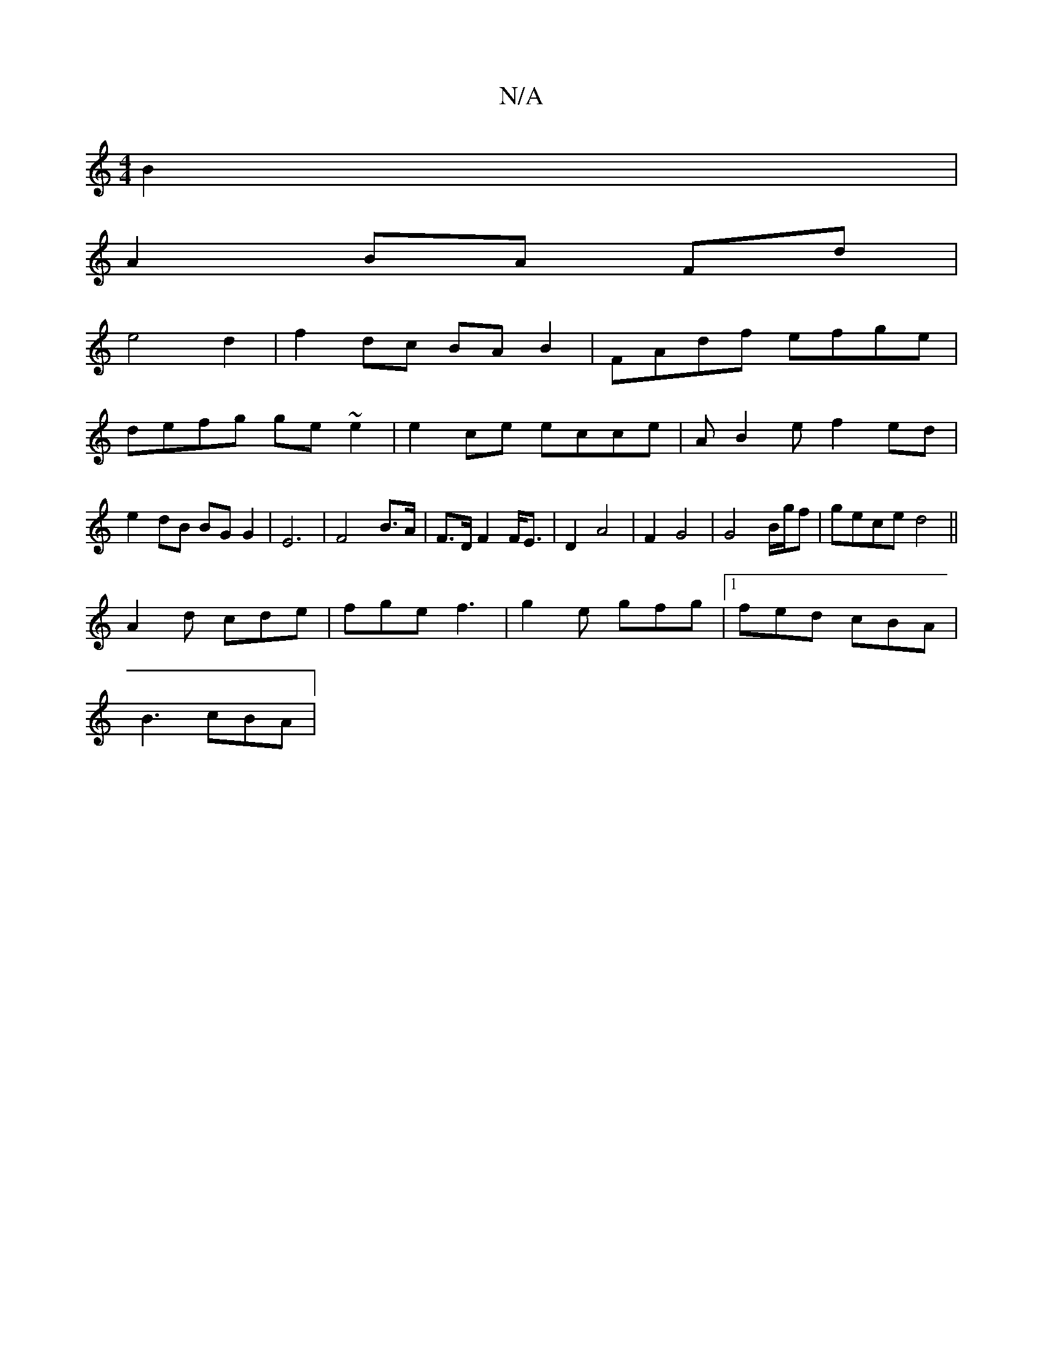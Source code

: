 X:1
T:N/A
M:4/4
R:N/A
K:Cmajor
B2 |
A2 BA Fd|
e4 d2|f2 dc BA B2|FAdf efge|
defg ge~e2|e2ce ecce|AB2e f2ed | e2dB BGG2 | E6- | F4 B>A | F>D F2 F<E | D2 A4 | F2 G4 |G4 B/g/f|gece d4||
A2d cde | fge f3 | g2e gfg|1 fed cBA |
B3 cBA| 
M